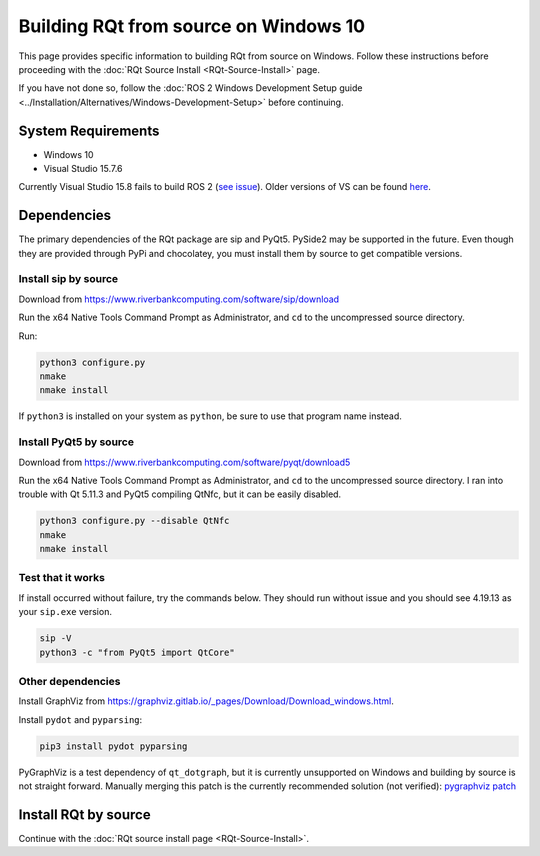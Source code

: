 .. redirect-from::

    RQt-Source-Install-Windows10
    Guides/RQt-Source-Install-Windows10

Building RQt from source on Windows 10
======================================

This page provides specific information to building RQt from source on Windows.
Follow these instructions before proceeding with the :doc:`RQt Source Install <RQt-Source-Install>` page.

If you have not done so, follow the :doc:`ROS 2 Windows Development Setup guide <../Installation/Alternatives/Windows-Development-Setup>` before continuing.

System Requirements
-------------------

* Windows 10
* Visual Studio 15.7.6

Currently Visual Studio 15.8 fails to build ROS 2 (`see issue <https://github.com/osrf/osrf_testing_tools_cpp/issues/15>`__).
Older versions of VS can be found `here <https://docs.microsoft.com/en-us/visualstudio/productinfo/installing-an-earlier-release-of-vs2017>`__.


Dependencies
------------

The primary dependencies of the RQt package are sip and PyQt5.
PySide2 may be supported in the future.
Even though they are provided through PyPi and chocolatey, you must install them by source to get compatible versions.

Install sip by source
^^^^^^^^^^^^^^^^^^^^^

Download from https://www.riverbankcomputing.com/software/sip/download

Run the x64 Native Tools Command Prompt as Administrator, and ``cd`` to the uncompressed source directory.

Run:

.. code-block:: bat

   python3 configure.py
   nmake
   nmake install

If ``python3`` is installed on your system as ``python``, be sure to use that program name instead.

Install PyQt5 by source
^^^^^^^^^^^^^^^^^^^^^^^

Download from https://www.riverbankcomputing.com/software/pyqt/download5

Run the x64 Native Tools Command Prompt as Administrator, and ``cd`` to the uncompressed source directory.
I ran into trouble with Qt 5.11.3 and PyQt5 compiling QtNfc, but it can be easily disabled.

.. code-block:: bat

   python3 configure.py --disable QtNfc
   nmake
   nmake install

Test that it works
^^^^^^^^^^^^^^^^^^

If install occurred without failure, try the commands below.
They should run without issue and you should see 4.19.13 as your ``sip.exe`` version.

.. code-block:: bat

   sip -V
   python3 -c "from PyQt5 import QtCore"


Other dependencies
^^^^^^^^^^^^^^^^^^

Install GraphViz from https://graphviz.gitlab.io/_pages/Download/Download_windows.html.

Install ``pydot`` and ``pyparsing``:

.. code-block:: bat

   pip3 install pydot pyparsing


PyGraphViz is a test dependency of ``qt_dotgraph``, but it is currently unsupported on Windows and building by source is not straight forward.
Manually merging this patch is the currently recommended solution (not verified):
`pygraphviz patch <https://github.com/Kagami/pygraphviz/commit/fe442dc16accb629c3feaf157af75f67ccabbd6e>`__


Install RQt by source
---------------------

Continue with the :doc:`RQt source install page <RQt-Source-Install>`.
